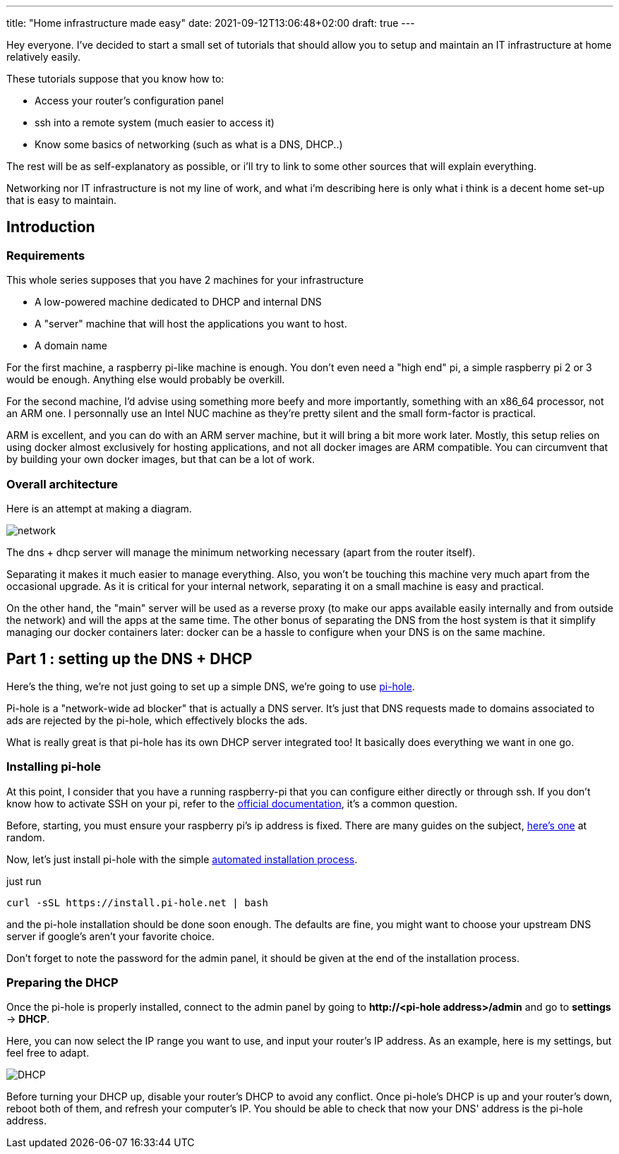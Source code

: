 ---
title: "Home infrastructure made easy"
date: 2021-09-12T13:06:48+02:00
draft: true
---

Hey everyone.
I've decided to start a small set of tutorials that should allow you to setup and maintain an IT infrastructure at home relatively easily.

These tutorials suppose that you know how to:

- Access your router's configuration panel
- ssh into a remote system (much easier to access it)
- Know some basics of networking (such as what is a DNS, DHCP..)

The rest will be as self-explanatory as possible, or i'll try to link to some other sources that will explain everything.

Networking nor IT infrastructure is not my line of work, and what i'm describing here is only what i think is a decent home set-up that is easy to maintain.

== Introduction

=== Requirements

This whole series supposes that you have 2 machines for your infrastructure

- A low-powered machine dedicated to DHCP and internal DNS
- A "server" machine that will host the applications you want to host.
- A domain name

For the first machine, a raspberry pi-like machine is enough.
You don't even need a "high end" pi, a simple raspberry pi 2 or 3 would be enough.
Anything else would probably be overkill.

For the second machine, I'd advise using something more beefy and more importantly, something with an x86_64 processor, not an ARM one.
I personnally use an Intel NUC machine as they're pretty silent and the small form-factor is practical.

ARM is excellent, and you can do with an ARM server machine, but it will bring a bit more work later.
Mostly, this setup relies on using docker almost exclusively for hosting applications, and not all docker images are ARM compatible.
You can circumvent that by building your own docker images, but that can be a lot of work.

=== Overall architecture

Here is an attempt at making a diagram.

image::network.png[]

The dns + dhcp server will manage the minimum networking necessary (apart from the router itself).

Separating it makes it much easier to manage everything.
Also, you won't be touching this machine very much apart from the occasional upgrade.
As it is critical for your internal network, separating it on a small machine is easy and practical.

On the other hand, the "main" server will be used as a reverse proxy (to make our apps available easily internally and from outside the network) and will the apps at the same time.
The other bonus of separating the DNS from the host system is that it simplify managing our docker containers later: docker can be a hassle to configure when your DNS is on the same machine.

== Part 1 : setting up the DNS + DHCP

Here's the thing, we're not just going to set up a simple DNS, we're going to use https://pi-hole.net/[pi-hole].

Pi-hole is a "network-wide ad blocker" that is actually a DNS server. It's just that DNS requests made to domains associated to ads are rejected by the pi-hole, which effectively blocks the ads.

What is really great is that pi-hole has its own DHCP server integrated too! It basically does everything we want in one go.

=== Installing pi-hole

At this point, I consider that you have a running raspberry-pi that you can configure either directly or through ssh.
If you don't know how to activate SSH on your pi, refer to the https://www.raspberrypi.org/documentation/computers/remote-access.html[official documentation], it's a common question.

Before, starting, you must ensure your raspberry pi's ip address is fixed.
There are many guides on the subject, https://pimylifeup.com/raspberry-pi-static-ip-address/[here's one] at random.

Now, let's just install pi-hole with the simple https://github.com/pi-hole/pi-hole/#one-step-automated-install[automated installation process].

just run

[source, bash]
----
curl -sSL https://install.pi-hole.net | bash
----

and the pi-hole installation should be done soon enough. The defaults are fine, you might want to choose your upstream DNS server if google's aren't your favorite choice.

Don't forget to note the password for the admin panel, it should be given at the end of the installation process.

=== Preparing the DHCP

Once the pi-hole is properly installed, connect to the admin panel by going to *++http://<pi-hole address>/admin++* and go to *settings* -> *DHCP*.

Here, you can now select the IP range you want to use, and input your router's IP address. As an example, here is my settings, but feel free to adapt.

image::DHCP.png[]

Before turning your DHCP up, disable your router's DHCP to avoid any conflict.
Once pi-hole's DHCP is up and your router's down, reboot both of them, and refresh your computer's IP.
You should be able to check that now your DNS' address is the pi-hole address.

